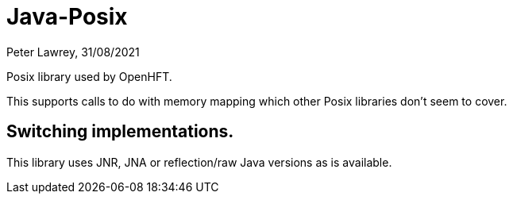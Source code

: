 = Java-Posix
Peter Lawrey, 31/08/2021

Posix library used by OpenHFT.

This supports calls to do with memory mapping which other Posix libraries don't seem to cover.

== Switching implementations.

This library uses JNR, JNA or reflection/raw Java versions as is available.